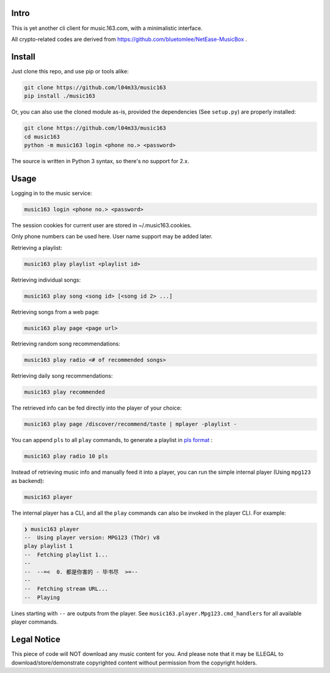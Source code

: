 #####
Intro
#####

This is yet another cli client for music.163.com, with a minimalistic interface.

All crypto-related codes are derived from https://github.com/bluetomlee/NetEase-MusicBox .

#######
Install
#######

Just clone this repo, and use pip or tools alike:

.. code-block:: sh

    git clone https://github.com/l04m33/music163
    pip install ./music163

Or, you can also use the cloned module as-is, provided the dependencies
(See ``setup.py``) are properly installed:

.. code-block:: sh

    git clone https://github.com/l04m33/music163
    cd music163
    python -m music163 login <phone no.> <password>

The source is written in Python 3 syntax, so there's no support for 2.x.

#####
Usage
#####

Logging in to the music service:

.. code-block:: sh

    music163 login <phone no.> <password>

The session cookies for current user are stored in ~/.music163.cookies.

Only phone numbers can be used here. User name support may be added later.

Retrieving a playlist:

.. code-block:: sh

    music163 play playlist <playlist id>

Retrieving individual songs:

.. code-block:: sh

    music163 play song <song id> [<song id 2> ...]

Retrieving songs from a web page:

.. code-block:: sh

    music163 play page <page url>

Retrieving random song recommendations:

.. code-block:: sh

    music163 play radio <# of recommended songs>

Retrieving daily song recommendations:

.. code-block:: sh

    music163 play recommended

The retrieved info can be fed directly into the player of your choice:

.. code-block:: sh

    music163 play page /discover/recommend/taste | mplayer -playlist -

You can append ``pls`` to all ``play`` commands, to generate a playlist in `pls format`_ :

.. code-block:: sh

    music163 play radio 10 pls

Instead of retrieving music info and manually feed it into a player,
you can run the simple internal player (Using ``mpg123`` as backend):

.. code-block:: sh

    music163 player

The internal player has a CLI, and all the ``play`` commands can also be
invoked in the player CLI. For example:

.. code-block:: sh

    ❯ music163 player
    --  Using player version: MPG123 (ThOr) v8
    play playlist 1
    --  Fetching playlist 1...
    --
    --  --=<  0. 都是你害的 - 毕书尽  >=--
    --
    --  Fetching stream URL...
    --  Playing

Lines starting with ``--`` are outputs from the player. See
``music163.player.Mpg123.cmd_handlers`` for all available player commands.

.. _pls format: https://en.wikipedia.org/wiki/PLS_%28file_format%29

############
Legal Notice
############

This piece of code will NOT download any music content for you. And
please note that it may be ILLEGAL to download/store/demonstrate
copyrighted content without permission from the copyright holders.
